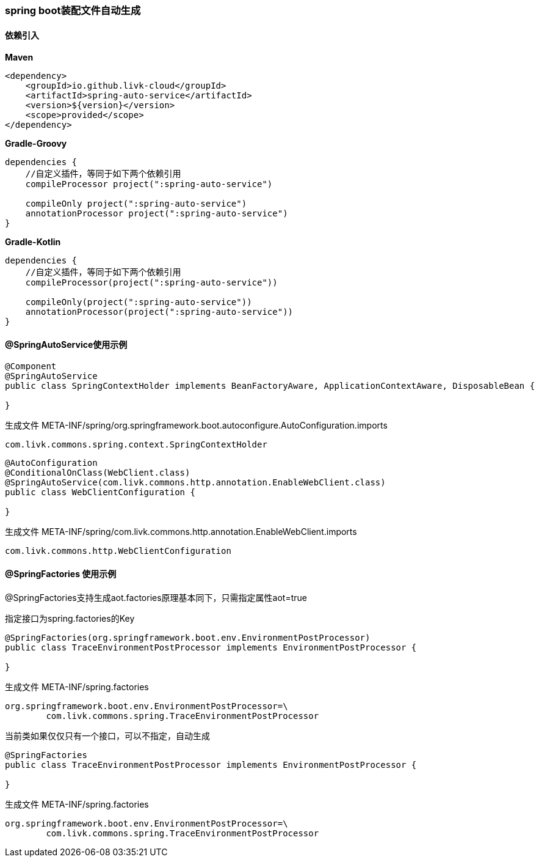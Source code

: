 [[spring-auto-service]]
=== spring boot装配文件自动生成

==== 依赖引入

*Maven*

[source,xml,indent=0]
----
<dependency>
    <groupId>io.github.livk-cloud</groupId>
    <artifactId>spring-auto-service</artifactId>
    <version>${version}</version>
    <scope>provided</scope>
</dependency>
----

*Gradle-Groovy*

[source,groovy,indent=0]
----
dependencies {
    //自定义插件，等同于如下两个依赖引用
    compileProcessor project(":spring-auto-service")

    compileOnly project(":spring-auto-service")
    annotationProcessor project(":spring-auto-service")
}
----

*Gradle-Kotlin*

[source,kotlin,indent=0]
----
dependencies {
    //自定义插件，等同于如下两个依赖引用
    compileProcessor(project(":spring-auto-service"))

    compileOnly(project(":spring-auto-service"))
    annotationProcessor(project(":spring-auto-service"))
}
----

==== @SpringAutoService使用示例

[source,java,indent=0]
----
@Component
@SpringAutoService
public class SpringContextHolder implements BeanFactoryAware, ApplicationContextAware, DisposableBean {

}
----

生成文件 META-INF/spring/org.springframework.boot.autoconfigure.AutoConfiguration.imports

[source,txt,indent=0]
----
com.livk.commons.spring.context.SpringContextHolder
----

[source,java,indent=0]
----
@AutoConfiguration
@ConditionalOnClass(WebClient.class)
@SpringAutoService(com.livk.commons.http.annotation.EnableWebClient.class)
public class WebClientConfiguration {

}
----

生成文件 META-INF/spring/com.livk.commons.http.annotation.EnableWebClient.imports

[source,txt,indent=0]
----
com.livk.commons.http.WebClientConfiguration
----

==== @SpringFactories 使用示例

@SpringFactories支持生成aot.factories原理基本同下，只需指定属性aot=true

指定接口为spring.factories的Key

[source,java,indent=0]
----
@SpringFactories(org.springframework.boot.env.EnvironmentPostProcessor)
public class TraceEnvironmentPostProcessor implements EnvironmentPostProcessor {

}
----

生成文件 META-INF/spring.factories

[source,properties,indent=0]
----
org.springframework.boot.env.EnvironmentPostProcessor=\
	com.livk.commons.spring.TraceEnvironmentPostProcessor
----

当前类如果仅仅只有一个接口，可以不指定，自动生成

[source,java,indent=0]
----
@SpringFactories
public class TraceEnvironmentPostProcessor implements EnvironmentPostProcessor {

}
----

生成文件 META-INF/spring.factories

[source,properties,indent=0]
----
org.springframework.boot.env.EnvironmentPostProcessor=\
	com.livk.commons.spring.TraceEnvironmentPostProcessor
----
